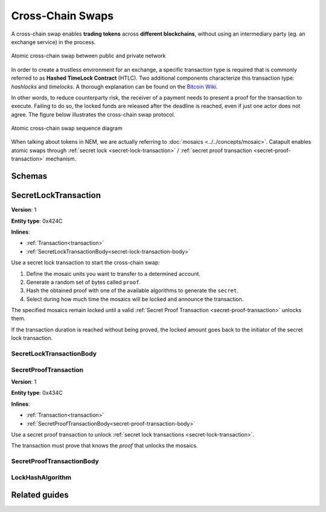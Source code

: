 #################
Cross-Chain Swaps
#################

A cross-chain swap enables **trading tokens** across **different blockchains**, without using an intermediary party (eg. an exchange service) in the process.

.. figure:: ../resources/images/examples/cross-chain-swap.png
    :align: center
    :width: 500px

    Atomic cross-chain swap between public and private network

In order to create a trustless environment for an exchange, a specific transaction type is required that is commonly referred to as **Hashed TimeLock Contract** (HTLC). Two additional components characterize this transaction type: *hashlocks* and *timelocks*. A thorough explanation can be found on the `Bitcoin Wiki <https://en.bitcoin.it/wiki/Hashed_Timelock_Contracts>`_.

In other words, to reduce counterparty risk, the receiver of a payment needs to present a proof for the transaction to execute. Failing to do so, the locked funds are released after the deadline is reached, even if just one actor does not agree. 
The figure below illustrates the cross-chain swap protocol.

.. figure:: ../resources/images/diagrams/cross-chain-swap-cycle.png
    :align: center
    :width: 700px

    Atomic cross-chain swap sequence diagram

When talking about tokens in NEM, we are actually referring to :doc:`mosaics <../../concepts/mosaic>`. Catapult enables atomic swaps through :ref:`secret lock <secret-lock-transaction>` / :ref:`secret proof transaction <secret-proof-transaction>` mechanism.

*******
Schemas
*******

.. _secret-lock-transaction:

*********************
SecretLockTransaction
*********************

**Version**: 1

**Entity type**: 0x424C

**Inlines**:

* :ref:`Transaction<transaction>`
* :ref:`SecretLockTransactionBody<secret-lock-transaction-body>`

Use a secret lock transaction to start the cross-chain swap:

1. Define the mosaic units you want to transfer to a determined account.

2. Generate a random set of bytes called ``proof``.

3. Hash the obtained proof with one of the available algorithms to generate the ``secret``.

4. Select during how much time the mosaics will be locked and announce the transaction.

The specified mosaics remain locked until a valid :ref:`Secret Proof Transaction <secret-proof-transaction>` unlocks them.

If the transaction duration is reached without being proved, the locked amount goes back to the initiator of the secret lock transaction.

.. _secret-lock-transaction-body:

SecretLockTransactionBody
=========================

.. csv-table::
    :header: "Property", "Type", "Description"
    :delim: ;

    mosaic; :ref:`Mosaic<mosaic>`; Locked mosaic.
    duration; uint64; The lock duration. If reached, the mosaics will be returned to the initiator.
    hashAlgorithm ; :ref:`LockHashAlgorithm<lock-hash-algorithm>`; The algorithm used to hash the proof.
    secret; 64 bytes (binary);  The proof hashed.
    recipient; 25 bytes (binary); The address who will receive the funds once unlocked.

.. _secret-proof-transaction:

SecretProofTransaction
======================

**Version**: 1

**Entity type**: 0x434C

**Inlines**:

* :ref:`Transaction<transaction>`
* :ref:`SecretProofTransactionBody<secret-proof-transaction-body>`

Use a secret proof transaction to unlock :ref:`secret lock transactions <secret-lock-transaction>`.

The transaction must prove that knows the *proof*  that unlocks the mosaics.

.. _secret-proof-transaction-body:

SecretProofTransactionBody
==========================

.. csv-table::
    :header: "Property", "Type", "Description"
    :delim: ;

    hashAlgorithm ; :ref:`LockHashAlgorithm<lock-hash-algorithm>`; The algorithm used to hash the proof.
    secret; 64 bytes (binary); The proof hashed.
    proofSize; uint16; The proof size in bytes.
    proof; array(byte, proofSize); The original proof.

.. _lock-hash-algorithm:

LockHashAlgorithm
=================

.. csv-table::
    :header: "Id", "Type", "Description"
    :delim: ;

    0 (SHA_3); uint8; Input is hashed using Sha3.
    1 (Keccak); uint8; Input is hashed using Keccak.
    2 (Hash_160); uint8; Input is hashed twice: first with Sha-256 and then with RIPEMD-160.
    3 (Hash_256); uint8; Input is hashed twice with Sha-256.

**************
Related guides
**************

.. postlist::
    :category: cross-chain-swaps
    :date: %A, %B %d, %Y
    :format: {title}
    :list-style: circle
    :excerpts:
    :sort:
